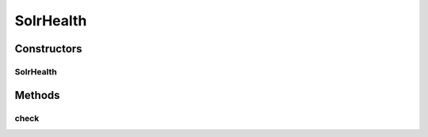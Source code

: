 .. java:import:: com.codahale.metrics.health HealthCheck

.. java:import:: org.apache.solr.client.solrj SolrServer

.. java:import:: org.apache.solr.client.solrj.response SolrPingResponse

SolrHealth
==========

.. java:package:: uk.ac.ox.it.skossuggester.health
   :noindex:

.. java:type:: public class SolrHealth extends HealthCheck

   Health check

   :author: martinfilliau

Constructors
------------
SolrHealth
^^^^^^^^^^

.. java:constructor:: public SolrHealth(SolrServer solr)
   :outertype: SolrHealth

Methods
-------
check
^^^^^

.. java:method:: @Override protected Result check() throws Exception
   :outertype: SolrHealth

